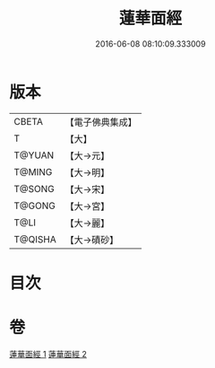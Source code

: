 #+TITLE: 蓮華面經 
#+DATE: 2016-06-08 08:10:09.333009

* 版本
 |     CBETA|【電子佛典集成】|
 |         T|【大】     |
 |    T@YUAN|【大→元】   |
 |    T@MING|【大→明】   |
 |    T@SONG|【大→宋】   |
 |    T@GONG|【大→宮】   |
 |      T@LI|【大→麗】   |
 |   T@QISHA|【大→磧砂】  |

* 目次

* 卷
[[file:KR6g0032_001.txt][蓮華面經 1]]
[[file:KR6g0032_002.txt][蓮華面經 2]]

